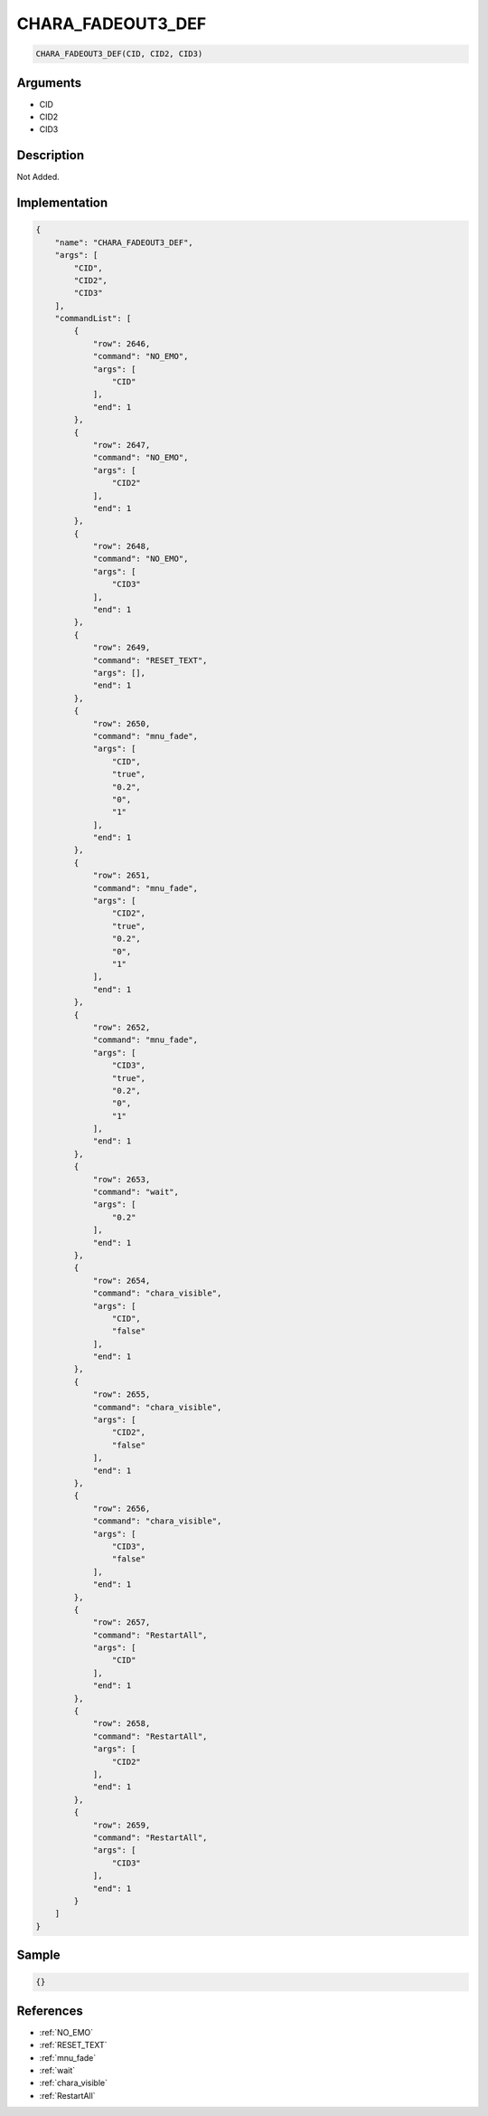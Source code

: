 .. _CHARA_FADEOUT3_DEF:

CHARA_FADEOUT3_DEF
========================

.. code-block:: text

	CHARA_FADEOUT3_DEF(CID, CID2, CID3)


Arguments
------------

* CID
* CID2
* CID3

Description
-------------

Not Added.

Implementation
-------------

.. code-block:: json

	{
	    "name": "CHARA_FADEOUT3_DEF",
	    "args": [
	        "CID",
	        "CID2",
	        "CID3"
	    ],
	    "commandList": [
	        {
	            "row": 2646,
	            "command": "NO_EMO",
	            "args": [
	                "CID"
	            ],
	            "end": 1
	        },
	        {
	            "row": 2647,
	            "command": "NO_EMO",
	            "args": [
	                "CID2"
	            ],
	            "end": 1
	        },
	        {
	            "row": 2648,
	            "command": "NO_EMO",
	            "args": [
	                "CID3"
	            ],
	            "end": 1
	        },
	        {
	            "row": 2649,
	            "command": "RESET_TEXT",
	            "args": [],
	            "end": 1
	        },
	        {
	            "row": 2650,
	            "command": "mnu_fade",
	            "args": [
	                "CID",
	                "true",
	                "0.2",
	                "0",
	                "1"
	            ],
	            "end": 1
	        },
	        {
	            "row": 2651,
	            "command": "mnu_fade",
	            "args": [
	                "CID2",
	                "true",
	                "0.2",
	                "0",
	                "1"
	            ],
	            "end": 1
	        },
	        {
	            "row": 2652,
	            "command": "mnu_fade",
	            "args": [
	                "CID3",
	                "true",
	                "0.2",
	                "0",
	                "1"
	            ],
	            "end": 1
	        },
	        {
	            "row": 2653,
	            "command": "wait",
	            "args": [
	                "0.2"
	            ],
	            "end": 1
	        },
	        {
	            "row": 2654,
	            "command": "chara_visible",
	            "args": [
	                "CID",
	                "false"
	            ],
	            "end": 1
	        },
	        {
	            "row": 2655,
	            "command": "chara_visible",
	            "args": [
	                "CID2",
	                "false"
	            ],
	            "end": 1
	        },
	        {
	            "row": 2656,
	            "command": "chara_visible",
	            "args": [
	                "CID3",
	                "false"
	            ],
	            "end": 1
	        },
	        {
	            "row": 2657,
	            "command": "RestartAll",
	            "args": [
	                "CID"
	            ],
	            "end": 1
	        },
	        {
	            "row": 2658,
	            "command": "RestartAll",
	            "args": [
	                "CID2"
	            ],
	            "end": 1
	        },
	        {
	            "row": 2659,
	            "command": "RestartAll",
	            "args": [
	                "CID3"
	            ],
	            "end": 1
	        }
	    ]
	}

Sample
-------------

.. code-block:: json

	{}

References
-------------
* :ref:`NO_EMO`
* :ref:`RESET_TEXT`
* :ref:`mnu_fade`
* :ref:`wait`
* :ref:`chara_visible`
* :ref:`RestartAll`
